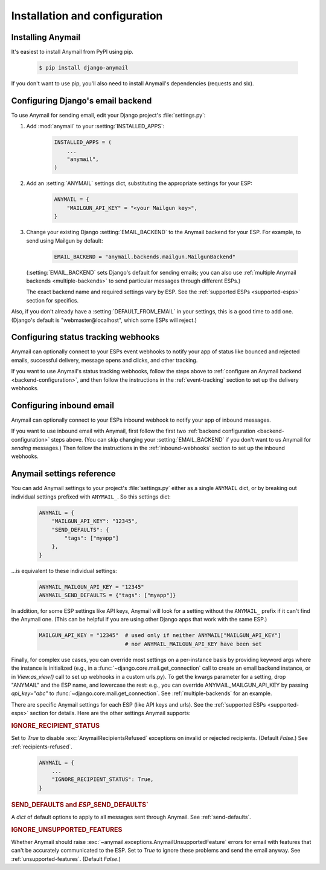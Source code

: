 Installation and configuration
==============================

.. _installation:

Installing Anymail
------------------

It's easiest to install Anymail from PyPI using pip.

    .. code-block:: console

        $ pip install django-anymail

If you don't want to use pip, you'll also need to install Anymail's
dependencies (requests and six).


.. _backend-configuration:

Configuring Django's email backend
----------------------------------

To use Anymail for sending email, edit your Django project's :file:`settings.py`:

1. Add :mod:`anymail` to your :setting:`INSTALLED_APPS`:

    .. code-block:: python

        INSTALLED_APPS = (
            ...
            "anymail",
        )

2. Add an :setting:`ANYMAIL` settings dict, substituting the appropriate settings for
   your ESP:

    .. code-block:: python

        ANYMAIL = {
            "MAILGUN_API_KEY" = "<your Mailgun key>",
        }

3. Change your existing Django :setting:`EMAIL_BACKEND` to the Anymail backend
   for your ESP. For example, to send using Mailgun by default:

    .. code-block:: python

        EMAIL_BACKEND = "anymail.backends.mailgun.MailgunBackend"

   (:setting:`EMAIL_BACKEND` sets Django's default for sending emails; you can also
   use :ref:`multiple Anymail backends <multiple-backends>` to send particular
   messages through different ESPs.)

   The exact backend name and required settings vary by ESP.
   See the :ref:`supported ESPs <supported-esps>` section for specifics.

Also, if you don't already have a :setting:`DEFAULT_FROM_EMAIL` in your settings,
this is a good time to add one. (Django's default is "webmaster\@localhost",
which some ESPs will reject.)


Configuring status tracking webhooks
------------------------------------

Anymail can optionally connect to your ESPs event webhooks to notify your app
of status like bounced and rejected emails, successful delivery, message opens
and clicks, and other tracking.

If you want to use Anymail's status tracking webhooks, follow the steps above
to :ref:`configure an Anymail backend <backend-configuration>`, and then
follow the instructions in the :ref:`event-tracking` section to set up
the delivery webhooks.


Configuring inbound email
-------------------------

Anymail can optionally connect to your ESPs inbound webhook to notify your app
of inbound messages.

If you want to use inbound email with Anymail, first follow the first two
:ref:`backend configuration <backend-configuration>` steps above. (You can
skip changing your :setting:`EMAIL_BACKEND` if you don't want to us Anymail
for *sending* messages.) Then follow the instructions in the
:ref:`inbound-webhooks` section to set up the inbound webhooks.



.. setting:: ANYMAIL

Anymail settings reference
--------------------------

You can add Anymail settings to your project's :file:`settings.py` either as
a single ``ANYMAIL`` dict, or by breaking out individual settings prefixed with
``ANYMAIL_``. So this settings dict:

    .. code-block:: python

        ANYMAIL = {
            "MAILGUN_API_KEY": "12345",
            "SEND_DEFAULTS": {
                "tags": ["myapp"]
            },
        }

...is equivalent to these individual settings:

    .. code-block:: python

        ANYMAIL_MAILGUN_API_KEY = "12345"
        ANYMAIL_SEND_DEFAULTS = {"tags": ["myapp"]}

In addition, for some ESP settings like API keys, Anymail will look for a setting
without the ``ANYMAIL_`` prefix if it can't find the Anymail one. (This can be helpful
if you are using other Django apps that work with the same ESP.)

    .. code-block:: python

        MAILGUN_API_KEY = "12345"  # used only if neither ANYMAIL["MAILGUN_API_KEY"]
                                   # nor ANYMAIL_MAILGUN_API_KEY have been set


Finally, for complex use cases, you can override most settings on a per-instance
basis by providing keyword args where the instance is initialized (e.g., in a
:func:`~django.core.mail.get_connection` call to create an email backend instance,
or in `View.as_view()` call to set up webhooks in a custom urls.py). To get the kwargs
parameter for a setting, drop "ANYMAIL" and the ESP name, and lowercase the rest:
e.g., you can override ANYMAIL_MAILGUN_API_KEY by passing `api_key="abc"` to
:func:`~django.core.mail.get_connection`. See :ref:`multiple-backends` for an example.

There are specific Anymail settings for each ESP (like API keys and urls).
See the :ref:`supported ESPs <supported-esps>` section for details.
Here are the other settings Anymail supports:


.. setting:: ANYMAIL_IGNORE_RECIPIENT_STATUS

.. rubric:: IGNORE_RECIPIENT_STATUS

Set to `True` to disable :exc:`AnymailRecipientsRefused` exceptions
on invalid or rejected recipients. (Default `False`.)
See :ref:`recipients-refused`.

  .. code-block:: python

      ANYMAIL = {
          ...
          "IGNORE_RECIPIENT_STATUS": True,
      }


.. rubric:: SEND_DEFAULTS and *ESP*\ _SEND_DEFAULTS`

A `dict` of default options to apply to all messages sent through Anymail.
See :ref:`send-defaults`.


.. rubric:: IGNORE_UNSUPPORTED_FEATURES

Whether Anymail should raise :exc:`~anymail.exceptions.AnymailUnsupportedFeature`
errors for email with features that can't be accurately communicated to the ESP.
Set to `True` to ignore these problems and send the email anyway. See
:ref:`unsupported-features`. (Default `False`.)
